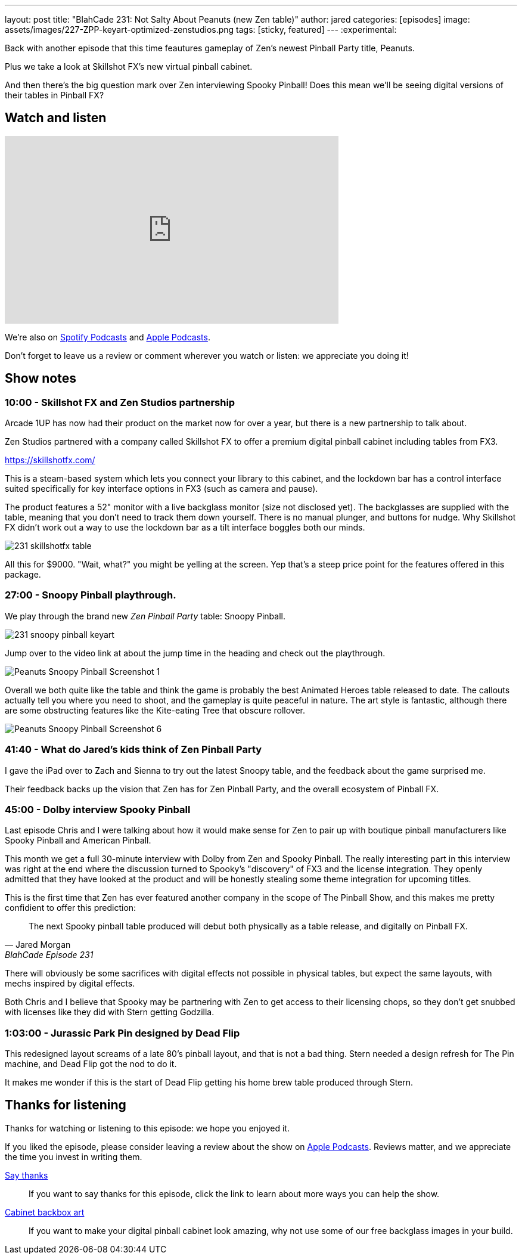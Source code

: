 ---
layout: post
title:  "BlahCade 231: Not Salty About Peanuts (new Zen table)"
author: jared
categories: [episodes]
image: assets/images/227-ZPP-keyart-optimized-zenstudios.png
tags: [sticky, featured]
---
:experimental:

Back with another episode that this time feautures gameplay of Zen's newest Pinball Party title, Peanuts. 

Plus we take a look at Skillshot FX's new virtual pinball cabinet. 

And then there's the big question mark over Zen interviewing Spooky Pinball! 
Does this mean we'll be seeing digital versions of their tables in Pinball FX?

== Watch and listen

video::SpXOcI_Bn4c[youtube, width=560, height=315]

++++

++++

We're also on https://open.spotify.com/show/4YA3cs49xLqcNGhFdXUCQj[Spotify Podcasts] and https://podcasts.apple.com/au/podcast/blahcade-podcast/id1039748922[Apple Podcasts]. 

Don't forget to leave us a review or comment wherever you watch or listen: we appreciate you doing it!

== Show notes

=== 10:00 - Skillshot FX and Zen Studios partnership

Arcade 1UP has now had their product on the market now for over a year, but there is a new partnership to talk about.

Zen Studios partnered with a company called Skillshot FX to offer a premium digital pinball cabinet including tables from FX3.

https://skillshotfx.com/

This is a steam-based system which lets you connect your library to this cabinet, and the lockdown bar has a control interface suited specifically for key interface options in FX3 (such as camera and pause).

The product features a 52" monitor with a live backglass monitor (size not disclosed yet).
The backglasses are supplied with the table, meaning that you don't need to track them down yourself. 
There is no manual plunger, and buttons for nudge. 
Why Skillshot FX didn't work out a way to use the lockdown bar as a tilt interface boggles both our minds.

image::231-skillshotfx-table.png[]

All this for $9000. "Wait, what?" you might be yelling at the screen. Yep that's a steep price point for the features offered in this package.

=== 27:00 - Snoopy Pinball playthrough.

We play through the brand new _Zen Pinball Party_ table: Snoopy Pinball.

image::231-snoopy-pinball-keyart.png[]

Jump over to the video link at about the jump time in the heading and check out the playthrough. 

image::Peanuts_Snoopy_Pinball_Screenshot_1.png[]

Overall we both quite like the table and think the game is probably the best Animated Heroes table released to date. 
The callouts actually tell you where you need to shoot, and the gameplay is quite peaceful in nature. 
The art style is fantastic, although there are some obstructing features like the Kite-eating Tree that obscure rollover. 

image::Peanuts_Snoopy_Pinball_Screenshot_6.png[]

=== 41:40 - What do Jared's kids think of Zen Pinball Party

I gave the iPad over to Zach and Sienna to try out the latest Snoopy table, and the feedback about the game surprised me.

Their feedback backs up the vision that Zen has for Zen Pinball Party, and the overall ecosystem of Pinball FX.

=== 45:00 - Dolby interview Spooky Pinball

Last episode Chris and I were talking about how it would make sense for Zen to pair up with boutique pinball manufacturers like Spooky Pinball and American Pinball.

This month we get a full 30-minute interview with Dolby from Zen and Spooky Pinball. 
The really interesting part in this interview was right at the end where the discussion turned to Spooky's "discovery" of FX3 and the license integration.
They openly admitted that they have looked at the product and will be honestly stealing some theme integration for upcoming titles.

This is the first time that Zen has ever featured another company in the scope of The Pinball Show, and this makes me pretty confidient to offer this prediction:

[quote, Jared Morgan, BlahCade Episode 231]
The next Spooky pinball table produced will debut both physically as a table release, and digitally on Pinball FX.

There will obviously be some sacrifices with digital effects not possible in physical tables, but expect the same layouts, with mechs inspired by digital effects.

Both Chris and I believe that Spooky may be partnering with Zen to get access to their licensing chops, so they don't get snubbed with licenses like they did with Stern getting Godzilla.

=== 1:03:00 - Jurassic Park Pin designed by Dead Flip

This redesigned layout screams of a late 80's pinball layout, and that is not a bad thing.
Stern needed a design refresh for The Pin machine, and Dead Flip got the nod to do it.

It makes me wonder if this is the start of Dead Flip getting his home brew table produced through Stern.

== Thanks for listening

Thanks for watching or listening to this episode: we hope you enjoyed it.

If you liked the episode, please consider leaving a review about the show on https://podcasts.apple.com/au/podcast/blahcade-podcast/id1039748922[Apple Podcasts]. 
Reviews matter, and we appreciate the time you invest in writing them.

https://www.blahcadepinball.com/support-the-show.html[Say thanks^]:: If you want to say thanks for this episode, click the link to learn about more ways you can help the show.

https://www.blahcadepinball.com/backglass.html[Cabinet backbox art]:: If you want to make your digital pinball cabinet look amazing, why not use some of our free backglass images in your build.

